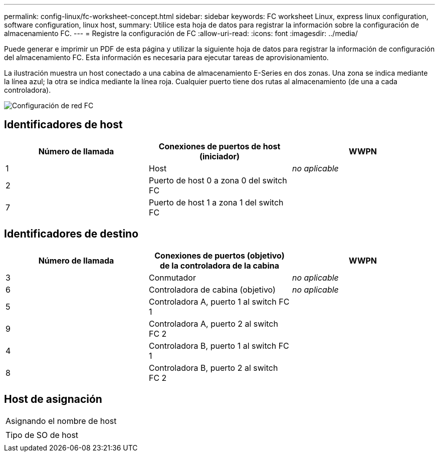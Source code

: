 ---
permalink: config-linux/fc-worksheet-concept.html 
sidebar: sidebar 
keywords: FC worksheet Linux, express linux configuration, software configuration, linux host, 
summary: Utilice esta hoja de datos para registrar la información sobre la configuración de almacenamiento FC. 
---
= Registre la configuración de FC
:allow-uri-read: 
:icons: font
:imagesdir: ../media/


[role="lead"]
Puede generar e imprimir un PDF de esta página y utilizar la siguiente hoja de datos para registrar la información de configuración del almacenamiento FC. Esta información es necesaria para ejecutar tareas de aprovisionamiento.

La ilustración muestra un host conectado a una cabina de almacenamiento E-Series en dos zonas. Una zona se indica mediante la línea azul; la otra se indica mediante la línea roja. Cualquier puerto tiene dos rutas al almacenamiento (de una a cada controladora).

image::../media/port_identifiers_host_and_target_conf-lin.gif[Configuración de red FC]



== Identificadores de host

|===
| Número de llamada | Conexiones de puertos de host (iniciador) | WWPN 


 a| 
1
 a| 
Host
 a| 
_no aplicable_



 a| 
2
 a| 
Puerto de host 0 a zona 0 del switch FC
 a| 



 a| 
7
 a| 
Puerto de host 1 a zona 1 del switch FC
 a| 

|===


== Identificadores de destino

|===
| Número de llamada | Conexiones de puertos (objetivo) de la controladora de la cabina | WWPN 


 a| 
3
 a| 
Conmutador
 a| 
_no aplicable_



 a| 
6
 a| 
Controladora de cabina (objetivo)
 a| 
_no aplicable_



 a| 
5
 a| 
Controladora A, puerto 1 al switch FC 1
 a| 



 a| 
9
 a| 
Controladora A, puerto 2 al switch FC 2
 a| 



 a| 
4
 a| 
Controladora B, puerto 1 al switch FC 1
 a| 



 a| 
8
 a| 
Controladora B, puerto 2 al switch FC 2
 a| 

|===


== Host de asignación

|===


 a| 
Asignando el nombre de host
 a| 



 a| 
Tipo de SO de host
 a| 

|===